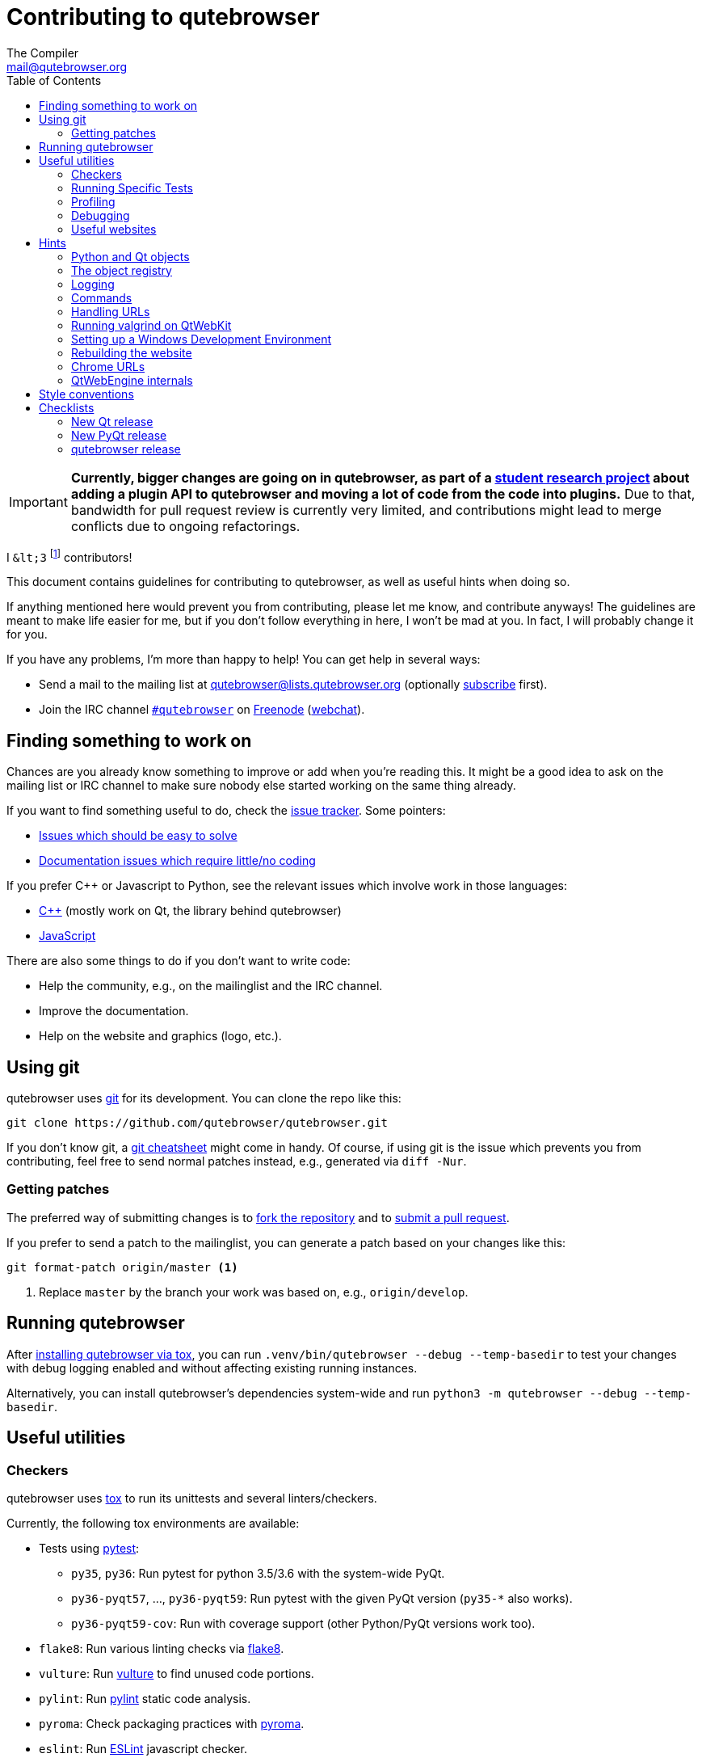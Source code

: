 Contributing to qutebrowser
===========================
The Compiler <mail@qutebrowser.org>
:icons:
:data-uri:
:toc:

IMPORTANT: *Currently, bigger changes are going on in qutebrowser, as
part of a
https://lists.schokokeks.org/pipermail/qutebrowser-announce/2018-September/000051.html[student research project]
about adding a plugin API to qutebrowser and moving a lot of code from the code
into plugins.* Due to that, bandwidth for pull request review is currently
very limited, and contributions might lead to merge conflicts due to
ongoing refactorings.

I `&lt;3` footnote:[Of course, that says `<3` in HTML.] contributors!

This document contains guidelines for contributing to qutebrowser, as well as
useful hints when doing so.

If anything mentioned here would prevent you from contributing, please let me
know, and contribute anyways! The guidelines are meant to make life easier for
me, but if you don't follow everything in here, I won't be mad at you. In
fact, I will probably change it for you.

If you have any problems, I'm more than happy to help! You can get help in
several ways:

* Send a mail to the mailing list at mailto:qutebrowser@lists.qutebrowser.org[]
(optionally
https://lists.schokokeks.org/mailman/listinfo.cgi/qutebrowser[subscribe]
first).
* Join the IRC channel irc://irc.freenode.org/#qutebrowser[`#qutebrowser`] on
http://freenode.net/[Freenode]
(https://webchat.freenode.net/?channels=#qutebrowser[webchat]).

Finding something to work on
----------------------------

Chances are you already know something to improve or add when you're reading
this. It might be a good idea to ask on the mailing list or IRC channel to make
sure nobody else started working on the same thing already.

If you want to find something useful to do, check the
https://github.com/qutebrowser/qutebrowser/issues[issue tracker]. Some
pointers:

* https://github.com/qutebrowser/qutebrowser/labels/easy[Issues which should
be easy to solve]
* https://github.com/qutebrowser/qutebrowser/labels/component%3A%20docs[Documentation issues which require little/no coding]

If you prefer C++ or Javascript to Python, see the relevant issues which involve
work in those languages:

* https://github.com/qutebrowser/qutebrowser/issues?q=is%3Aopen+is%3Aissue+label%3A%22language%3A+c%2B%2B%22[C++] (mostly work on Qt, the library behind qutebrowser)
* https://github.com/qutebrowser/qutebrowser/issues?q=is%3Aopen+is%3Aissue+label%3A%22language%3A+javascript%22[JavaScript]

There are also some things to do if you don't want to write code:

* Help the community, e.g., on the mailinglist and the IRC channel.
* Improve the documentation.
* Help on the website and graphics (logo, etc.).

Using git
---------

qutebrowser uses http://git-scm.com/[git] for its development. You can clone
the repo like this:

----
git clone https://github.com/qutebrowser/qutebrowser.git
----

If you don't know git, a http://git-scm.com/[git cheatsheet] might come in
handy. Of course, if using git is the issue which prevents you from
contributing, feel free to send normal patches instead, e.g., generated via
`diff -Nur`.

Getting patches
~~~~~~~~~~~~~~~

The preferred way of submitting changes is to
https://help.github.com/articles/fork-a-repo/[fork the repository] and to
https://help.github.com/articles/creating-a-pull-request/[submit a pull
request].

If you prefer to send a patch to the mailinglist, you can generate a patch
based on your changes like this:

----
git format-patch origin/master <1>
----
<1> Replace `master` by the branch your work was based on, e.g.,
`origin/develop`.

Running qutebrowser
-------------------

After link:install{outfilesuffix}#tox[installing qutebrowser via tox], you can run
`.venv/bin/qutebrowser --debug --temp-basedir` to test your changes with debug
logging enabled and without affecting existing running instances.

Alternatively, you can install qutebrowser's dependencies system-wide and run
`python3 -m qutebrowser --debug --temp-basedir`.

Useful utilities
----------------

Checkers
~~~~~~~~

qutebrowser uses http://tox.readthedocs.org/en/latest/[tox] to run its
unittests and several linters/checkers.

Currently, the following tox environments are available:

* Tests using https://www.pytest.org[pytest]:
  - `py35`, `py36`: Run pytest for python 3.5/3.6 with the system-wide PyQt.
  - `py36-pyqt57`, ..., `py36-pyqt59`: Run pytest with the given PyQt version (`py35-*` also works).
  - `py36-pyqt59-cov`: Run with coverage support (other Python/PyQt versions work too).
* `flake8`: Run various linting checks via https://pypi.python.org/pypi/flake8[flake8].
* `vulture`: Run https://pypi.python.org/pypi/vulture[vulture] to find
  unused code portions.
* `pylint`: Run http://pylint.org/[pylint] static code analysis.
* `pyroma`: Check packaging practices with
  https://pypi.python.org/pypi/pyroma/[pyroma].
* `eslint`: Run http://eslint.org/[ESLint] javascript checker.
* `check-manifest`: Check MANIFEST.in completeness with
  https://github.com/mgedmin/check-manifest[check-manifest].
* `mkvenv`: Bootstrap a virtualenv for testing.
* `misc`: Run `scripts/misc_checks.py` to check for:
    - untracked git files
    - VCS conflict markers
    - common spelling mistakes

The default test suite is run with `tox`; the list of default
environments is obtained with `tox -l`.

Please make sure the checks run without any warnings on your new contributions.

There's always the possibility of false positives; the following
techniques are useful to handle these:

* Use `_foo` for unused parameters, with `foo` being a descriptive name. Using
`_` is discouraged.
* If you think you have a good reason to suppress a message, then add the
following comment:
+
----
# pylint: disable=message-name
----
+
Note you can add this per line, per function/class, or per file. Please use the
smallest scope which makes sense. Most of the time, this will be line scope.
+
* If you really think a check shouldn't be done globally as it yields a lot of
false-positives, let me know! I'm still tweaking the parameters.


Running Specific Tests
~~~~~~~~~~~~~~~~~~~~~~

While you are developing you often don't want to run the full test
suite each time.

Specific test environments can be run with `tox -e <envlist>`.

Additional parameters can be passed to the test scripts by separating
them from `tox` arguments with `--`.

Examples:

----
# run only pytest tests which failed in last run:
tox -e py35 -- --lf

# run only the end2end feature tests:
tox -e py35 -- tests/end2end/features

# run everything with undo in the generated name, based on the scenario text
tox -e py35 -- tests/end2end/features/test_tabs_bdd.py -k undo

# run coverage test for specific file (updates htmlcov/index.html)
tox -e py35-cov -- tests/unit/browser/test_webelem.py
----

Profiling
~~~~~~~~~

In the _scripts/_ subfolder there's a `run_profile.py` which profiles the code
and shows a graphical representation of what takes how much time.

It uses the built-in Python
https://docs.python.org/3.6/library/profile.html[cProfile] module and can show
the output in four different ways:

* Raw profile file (`--profile-tool=none`)
* https://pypi.python.org/pypi/pyprof2calltree/[pyprof2calltree] and http://kcachegrind.sourceforge.net/html/Home.html[KCacheGrind] (`--profile-tool=kcachegrind`)
* https://jiffyclub.github.io/snakeviz/[SnakeViz] (`--profile-tool=snakeviz`)
* https://github.com/jrfonseca/gprof2dot[gprof2dot] (needs `dot` from http://graphviz.org/[Graphviz] and http://feh.finalrewind.org/[feh])

Debugging
~~~~~~~~~

There are some useful functions for debugging in the `qutebrowser.utils.debug`
module.

When starting qutebrowser with the `--debug` flag, you also get useful debug
logs. You can add +--logfilter _[!]category[,category,...]_+ to restrict
logging to the given categories.

With `--debug` there are also some additional +debug-_*_+ commands available,
for example `:debug-all-objects` and `:debug-all-widgets` which print a list of
all Qt objects/widgets to the debug log -- this is very useful for finding
memory leaks.

Useful websites
~~~~~~~~~~~~~~~

Some resources which might be handy:

* http://doc.qt.io/qt-5/classes.html[The Qt5 reference]
* https://docs.python.org/3/library/index.html[The Python reference]
* http://httpbin.org/[httpbin, a test service for HTTP requests/responses]
* http://requestb.in/[RequestBin, a service to inspect HTTP requests]

Documentation of used Python libraries:

* http://jinja.pocoo.org/docs/dev/[jinja2]
* http://pygments.org/docs/[pygments]
* http://fdik.org/pyPEG/index.html[pyPEG2]
* http://pythonhosted.org/setuptools/[setuptools]
* http://www.pyinstaller.org/[PyInstaller]
* https://pypi.python.org/pypi/colorama[colorama]

Related RFCs and standards:

HTTP
^^^^

* https://tools.ietf.org/html/rfc2616[RFC 2616 - Hypertext Transfer Protocol
-- HTTP/1.1]
(http://www.rfc-editor.org/errata_search.php?rfc=2616[Errata])
* https://tools.ietf.org/html/rfc7230[RFC 7230 - Hypertext Transfer Protocol
(HTTP/1.1): Message Syntax and Routing]
(http://www.rfc-editor.org/errata_search.php?rfc=7230[Errata])
* https://tools.ietf.org/html/rfc7231[RFC 7231 - Hypertext Transfer Protocol
(HTTP/1.1): Semantics and Content]
(http://www.rfc-editor.org/errata_search.php?rfc=7231[Errata])
* https://tools.ietf.org/html/rfc7232[RFC 7232 - Hypertext Transfer Protocol
(HTTP/1.1): Conditional Requests]
(http://www.rfc-editor.org/errata_search.php?rfc=7232[Errata])
* https://tools.ietf.org/html/rfc7233[RFC 7233 - Hypertext Transfer Protocol
(HTTP/1.1): Range Requests]
(http://www.rfc-editor.org/errata_search.php?rfc=7233[Errata])
* https://tools.ietf.org/html/rfc7234[RFC 7234 - Hypertext Transfer Protocol
(HTTP/1.1): Caching]
(http://www.rfc-editor.org/errata_search.php?rfc=7234[Errata])
* https://tools.ietf.org/html/rfc7235[RFC 7235 - Hypertext Transfer Protocol
(HTTP/1.1): Authentication]
(http://www.rfc-editor.org/errata_search.php?rfc=7235[Errata])
* https://tools.ietf.org/html/rfc5987[RFC 5987 - Character Set and Language
Encoding for Hypertext Transfer Protocol (HTTP) Header Field Parameters]
(http://www.rfc-editor.org/errata_search.php?rfc=5987[Errata])
* https://tools.ietf.org/html/rfc6266[RFC 6266 - Use of the
Content-Disposition Header Field in the Hypertext Transfer Protocol (HTTP)]
(http://www.rfc-editor.org/errata_search.php?rfc=6266[Errata])
* http://tools.ietf.org/html/rfc6265[RFC 6265 - HTTP State Management Mechanism
(Cookies)] (http://www.rfc-editor.org/errata_search.php?rfc=6265[Errata])
* http://www.cookiecentral.com/faq/#3.5[Netscape Cookie Format]

Other
^^^^^

* https://tools.ietf.org/html/rfc5646[RFC 5646 - Tags for Identifying
Languages] (http://www.rfc-editor.org/errata_search.php?rfc=5646[Errata])
* http://www.w3.org/TR/CSS2/[Cascading Style Sheets Level 2 Revision 1 (CSS
2.1) Specification]
* http://doc.qt.io/qt-5/stylesheet-reference.html[Qt Style Sheets Reference]
* http://mimesniff.spec.whatwg.org/[MIME Sniffing Standard]
* http://spec.whatwg.org/[WHATWG specifications]
* http://www.w3.org/html/wg/drafts/html/master/Overview.html[HTML 5.1 Nightly]
* http://www.w3.org/TR/webstorage/[Web Storage]
* http://www.brynosaurus.com/cachedir/spec.html[Cache directory tagging
standard]
* http://standards.freedesktop.org/basedir-spec/basedir-spec-latest.html[XDG
basedir specification]

Hints
-----

Python and Qt objects
~~~~~~~~~~~~~~~~~~~~~

For many tasks, there are solutions available in both Qt and the Python
standard library.

In qutebrowser, the policy is usually to use the Python libraries, as they
provide exceptions and other benefits.

There are some exceptions to that:

* `QThread` is used instead of Python threads because it provides signals and
slots.
* `QProcess` is used instead of Python's `subprocess`.
* `QUrl` is used instead of storing URLs as string, see the
<<handling-urls,handling URLs>> section for details.

When using Qt objects, two issues must be taken care of:

* Methods of Qt objects report their status with their return values,
instead of using exceptions.
+
If a function gets or returns a Qt object which has an `.isValid()`
method such as `QUrl` or `QModelIndex`, there's a helper function
`ensure_valid` in `qutebrowser.utils.qtutils` which should get called
on all such objects. It will raise
`qutebrowser.utils.qtutils.QtValueError` if the value is not valid.
+
If a function returns something else on error, the return value should
carefully be checked.

* Methods of Qt objects have certain maximum values based on their
underlying C++ types.
+
To avoid passing too large of a numeric parameter to a Qt function, all
numbers should be range-checked using `qutebrowser.qtutils.check_overflow`,
or by other means (e.g. by setting a maximum value for a config object).

[[object-registry]]
The object registry
~~~~~~~~~~~~~~~~~~~

The object registry in `qutebrowser.utils.objreg` is a collection of
dictionaries which map object names to the actual long-living objects.

There are currently these object registries, also called 'scopes':

* The `global` scope, with objects which are used globally (`config`,
`cookie-jar`, etc.).
* The `tab` scope with objects which are per-tab (`hintmanager`, `webview`,
etc.). Passing this scope to `objreg.get()` selects the object in the currently
focused tab by default. A tab can be explicitly selected by passing
+tab=_tab-id_, window=_win-id_+ to it.

A new object can be registered by using
+objreg.register(_name_, _object_[, scope=_scope_, window=_win-id_,
tab=_tab-id_])+. An object should not be registered twice. To update it,
`update=True` has to be given.

An object can be retrieved by using +objreg.get(_name_[, scope=_scope_,
window=_win-id_, tab=_tab-id_])+. The default scope is `global`.

All objects can be printed by starting with the `--debug` flag and using the
`:debug-all-objects` command.

The registry is mainly used for <<commands,command handlers>>, but it can
also be useful in places where using Qt's
http://doc.qt.io/qt-5/signalsandslots.html[signals and slots] mechanism would
be difficult.

Logging
~~~~~~~

Logging is used at various places throughout the qutebrowser code. If you add a
new feature, you should also add some strategic debug logging.

Unlike other Python projects, qutebrowser doesn't use a logger per file,
instead it uses custom-named loggers.

The existing loggers are defined in `qutebrowser.utils.log`. If your feature
doesn't fit in any of the logging categories, simply add a new line like this:

[source,python]
----
foo = getLogger('foo')
----

Then in your source files, do this:

[source,python]
----
from qutebrowser.utils import log
...
log.foo.debug("Hello World")
----

The following logging levels are available for every logger:

[width="75%",cols="25%,75%"]
|=======================================================================
|critical  |Critical issue, qutebrowser can't continue to run.
|error     |There was an issue and some kind of operation was abandoned.
|warning   |There was an issue but the operation can continue running.
|info      |General informational messages.
|debug     |Verbose debugging information.
|=======================================================================

[[commands]]
Commands
~~~~~~~~

qutebrowser has the concept of functions which are exposed to the user as
commands.

Creating a new command is straightforward:

[source,python]
----
from qutebrowser.api import cmdutils

...

@cmdutils.register(...)
def foo():
    ...
----

The commands arguments are automatically deduced by inspecting your function.

If the function is a method of a class, the `@cmdutils.register` decorator
needs to have an `instance=...` parameter which points to the (single/main)
instance of the class.

The `instance` parameter is the name of an object in the object registry, which
then gets passed as the `self` parameter to the handler. The `scope` argument
selects which object registry (global, per-tab, etc.) to use.  See the
<<object-registry,object registry>> section for details.

There are also other arguments to customize the way the command is
registered; see the class documentation for `register` in
`qutebrowser.api.cmdutils` for details.

The types of the function arguments are inferred based on their default values,
e.g., an argument `foo=True` will be converted to a flag `-f`/`--foo` in
qutebrowser's commandline.

The type can be overridden using Python's
http://legacy.python.org/dev/peps/pep-3107/[function annotations]:

[source,python]
----
@cmdutils.register(...)
def foo(bar: int, baz=True):
    ...
----

Possible values:

- A callable (`int`, `float`, etc.): Gets called to validate/convert the value.
- A python enum type: All members of the enum are possible values.
- A `typing.Union` of multiple types above: Any of these types are valid
  values, e.g., `typing.Union[str, int]`.

You can customize how an argument is handled using the `@cmdutils.argument`
decorator *after* `@cmdutils.register`. This can, for example, be used to
customize the flag an argument should get:

[source,python]
----
@cmdutils.register(...)
@cmdutils.argument('bar', flag='c')
def foo(bar):
    ...
----

For a `str` argument, you can restrict the allowed strings using `choices`:

[source,python]
----
@cmdutils.register(...)
@cmdutils.argument('bar', choices=['val1', 'val2'])
def foo(bar: str):
    ...
----

For `typing.Union` types, the given `choices` are only checked if other types
(like `int`) don't match.

The following arguments are supported for `@cmdutils.argument`:

- `flag`: Customize the short flag (`-x`) the argument will get.
- `value`: Tell qutebrowser to fill the argument with special values:
   - `value=cmdutils.Value.count`: The `count` given by the user to the command.
   - `value=cmdutils.Value.win_id`: The window ID of the current window.
   - `value=cmdutils.Value.cur_tab`: The tab object which is currently focused.
- `completion`: A completion function (see `qutebrowser.completions.models.*`)
  to use when completing arguments for the given command.
- `choices`: The allowed string choices for the argument.

The name of an argument will always be the parameter name, with any trailing
underscores stripped and underscores replaced by dashes.

[[handling-urls]]
Handling URLs
~~~~~~~~~~~~~

qutebrowser handles two different types of URLs: URLs as a string, and URLs as
the Qt `QUrl` type. As this can get confusing quickly, please follow the
following guidelines:

* Convert a string to a QUrl object as early as possible, i.e., directly after
the user did enter it.
    - Use `utils.urlutils.fuzzy_url` if the URL is entered by the user
      somewhere.
    - Be sure you handle `utils.urlutils.FuzzyError` and display an error
      message to the user.
* Convert a `QUrl` object to a string as late as possible, i.e., before
displaying it to the user.
    - If you want to display the URL to the user, use `url.toDisplayString()`
      so password information is removed.
    - If you want to get the URL as string for some other reason, you most
      likely want to add the `QUrl.EncodeFully` and `QUrl.RemovePassword`
      flags.
* Name a string URL something like `urlstr`, and a `QUrl` something like `url`.
* Mention in the docstring whether your function needs a URL string or a
`QUrl`.
* Call `ensure_valid` from `utils.qtutils` whenever getting or creating a
`QUrl` and take appropriate action if not. Note the URL of the current page
always could be an invalid QUrl (if nothing is loaded yet).

Running valgrind on QtWebKit
~~~~~~~~~~~~~~~~~~~~~~~~~~~~

If you want to run qutebrowser (and thus QtWebKit) with
http://valgrind.org/[valgrind], you'll need to pass `--smc-check=all` to it or
recompile QtWebKit with the Javascript JIT disabled.

This is needed so valgrind handles self-modifying code correctly:

[quote]
____
This option controls Valgrind's detection of self-modifying code. If no
checking is done and a program executes some code, overwrites it with new
code, and then executes the new code, Valgrind will continue to execute the
translations it made for the old code. This will likely lead to incorrect
behavior and/or crashes.

...

Note that the default option will catch the vast majority of cases. The main
case it will not catch is programs such as JIT compilers that dynamically
generate code and subsequently overwrite part or all of it. Running with all
will slow Valgrind down noticeably.
____

Setting up a Windows Development Environment
~~~~~~~~~~~~~~~~~~~~~~~~~~~~~~~~~~~~~~~~~~~~

* Install https://www.python.org/downloads/release/python-362/[Python 3.6].
* Install PyQt via `pip install PyQt5`.
* Create a file at `C:\Windows\system32\python3.bat` with the following content (adjust the path as necessary):
  `@C:\Python36\python %*`.
  This will make the Python 3.6 interpreter available as `python3`, which is used by various development scripts.
* Install git from the https://git-scm.com/download/win[git-scm downloads page].
  Try not to enable `core.autocrlf`, since that will cause `flake8` to complain a lot. Use an editor that can deal with plain line feeds instead.
* Clone your favourite qutebrowser repository.
* To install tox, open an elevated cmd, enter your working directory and run `pip install -rmisc/requirements/requirements-tox.txt`.

Note that the `flake8` tox env might not run due to encoding errors despite having LANG/LC_* set correctly.

Rebuilding the website
~~~~~~~~~~~~~~~~~~~~~~

If you want to rebuild the website, run `./scripts/asciidoc2html.py --website <outputdir>`.

Chrome URLs
~~~~~~~~~~~

With the QtWebEngine backend, qutebrowser supports several chrome:// urls which
can be useful for debugging:

- chrome://appcache-internals/
- chrome://blob-internals/
- chrome://gpu/
- chrome://histograms/
- chrome://indexeddb-internals/
- chrome://media-internals/
- chrome://network-errors/
- chrome://serviceworker-internals/
- chrome://webrtc-internals/
- chrome://crash/ (crashes the current renderer process!)
- chrome://kill/ (kills the current renderer process!)
- chrome://gpucrash/ (crashes qutebrowser!)
- chrome://gpuhang/ (hangs qutebrowser!)
- chrome://gpuclean/ (crashes the current renderer process!)
- chrome://ppapiflashcrash/
- chrome://ppapiflashhang/
- chrome://quota-internals/ (Qt 5.11)
- chrome://taskscheduler-internals/ (Qt 5.11)
- chrome://sandbox/ (Qt 5.11, Linux only)

QtWebEngine internals
~~~~~~~~~~~~~~~~~~~~~

This is mostly useful for qutebrowser maintainers to work around issues in Qt - if you don't understand it, don't worry, just ignore it.

The hierarchy of widgets when QtWebEngine is involved looks like this:

- qutebrowser has a `WebEngineTab` object, which is its abstraction over QtWebKit/QtWebEngine.
- The `WebEngineTab` has a `_widget` attribute, which is the https://doc.qt.io/qt-5/qwebengineview.html[QWebEngineView]
- That view has a https://doc.qt.io/qt-5/qwebenginepage.html[QWebEnginePage] for everything which doesn't require rendering.
- The view also has a layout with exactly one element (which also is its `focusProxy()`)
- That element is the  http://code.qt.io/cgit/qt/qtwebengine.git/tree/src/webenginewidgets/render_widget_host_view_qt_delegate_widget.cpp[RenderWidgetHostViewQtDelegateWidget] (it inherits https://doc.qt.io/qt-5/qquickwidget.html[QQuickWidget]) - also often referred to as RWHV or RWHVQDW. It can be obtained via `sip.cast(tab._widget.focusProxy(), QQuickWidget)`.
- Calling `rootObject()` on that gives us the https://doc.qt.io/qt-5/qquickitem.html[QQuickItem] where Chromium renders into (?). With it, we can do things like `.setRotation(20)`.

Style conventions
-----------------

qutebrowser's coding conventions are based on
http://legacy.python.org/dev/peps/pep-0008/[PEP8] and the https://google-styleguide.googlecode.com/svn/trunk/pyguide.html[Google Python style guidelines] with some additions:

* The _Raise:_ section is not added to the docstring.
* Methods overriding Qt methods (obviously!) don't follow the naming schemes.
* Everything else does though, even slots.
* Docstrings should look like described in
http://legacy.python.org/dev/peps/pep-0257/[PEP257] and the google guidelines.
* Class docstrings have additional _Attributes:_, _Class attributes:_ and
  _Signals:_ sections.
* In docstrings of command handlers (registered via `@cmdutils.register`), the
description should be split into two parts by using `//` - the first part is
the description of the command like it will appear in the documentation, the
second part is "internal" documentation only relevant to people reading the
sourcecode.
+
Example for a class docstring:
+
[source,python]
----
"""Some object.

Attributes:
    blub: The current thing to handle.

Signals:
    valueChanged: Emitted when a value changed.
                  arg: The new value
"""
----
+
Example for a method/function docstring:
+
[source,python]
----
"""Do something special.

This will do something.

//

It is based on http://example.com/.

Args:
    foo: ...

Return:
    True if something, False if something else.
"""
----
+
* The layout of a module should be roughly like this:
  - Shebang (`#!/usr/bin/python`, if needed)
  - vim-modeline (`# vim: ft=python fileencoding=utf-8 sts=4 sw=4 et`)
  - Copyright
  - GPL boilerplate
  - Module docstring
  - Python standard library imports
  - PyQt imports
  - qutebrowser imports
  - functions
  - classes
* The layout of a class should be like this:
  - docstring
  - `__magic__` methods
  - other methods
  - overrides of Qt methods

Checklists
----------

These are mainly intended for myself, but they also fit in here well.

New Qt release
~~~~~~~~~~~~~~

* Run all tests and check nothing is broken.
* Check the
https://bugreports.qt.io/issues/?jql=reporter%20%3D%20%22The%20Compiler%22%20ORDER%20BY%20fixVersion%20ASC[Qt bugtracker]
and make sure all bugs marked as resolved are actually fixed.
* Update own PKGBUILDs based on upstream Archlinux updates and rebuild.
* Update recommended Qt version in `README`.
* Grep for `WORKAROUND` in the code and test if fixed stuff works without the
workaround.
* Check relevant
https://github.com/qutebrowser/qutebrowser/issues?q=is%3Aopen+is%3Aissue+label%3Aqt[qutebrowser
bugs] and check if they're fixed.

New PyQt release
~~~~~~~~~~~~~~~~

* See above.
* Update `tox.ini`/`.travis.yml`/`.appveyor.yml` to test new versions.

qutebrowser release
~~~~~~~~~~~~~~~~~~~

* Make sure there are no unstaged changes and the tests are green.
* Make sure all issues with the related milestone are closed.
* Run `x=... y=...` to set the respective shell variables.

* Update changelog (remove *(unreleased)*).
* Adjust `__version_info__` in `qutebrowser/__init__.py`.
* Consider updating the completions for `content.headers.user_agent` in `configdata.yml`.
* Commit.

* Create annotated git tag (`git tag -s "v1.$x.$y" -m "Release v1.$x.$y"`).
* `git push origin`; `git push origin v1.$x.$y`.
* If committing on minor branch, cherry-pick release commit to master.
* Create release on github.
* Mark the milestone at https://github.com/qutebrowser/qutebrowser/milestones
as closed.

* Linux: Run `git checkout v1.$x.$y && ./.venv/bin/python3 scripts/dev/build_release.py --upload v1.$x.$y`.
* Windows: Run `git checkout v1.X.Y; py -3 scripts\dev\build_release.py --asciidoc C:\Python27\python %userprofile%\bin\asciidoc-8.6.10\asciidoc.py --upload v1.X.Y` (replace X/Y by hand).
* macOS: Run `git checkout v1.X.Y && python3 scripts/dev/build_release.py --upload v1.X.Y` (replace X/Y by hand).
* On server:
  - Run `python3 scripts/dev/download_release.py v1.X.Y` (replace X/Y by hand).
  - Run `git pull github master && sudo python3 scripts/asciidoc2html.py --website /srv/http/qutebrowser`
* Update `qutebrowser-git` PKGBUILD if dependencies/install changed.
* Announce to qutebrowser and qutebrowser-announce mailinglist.
